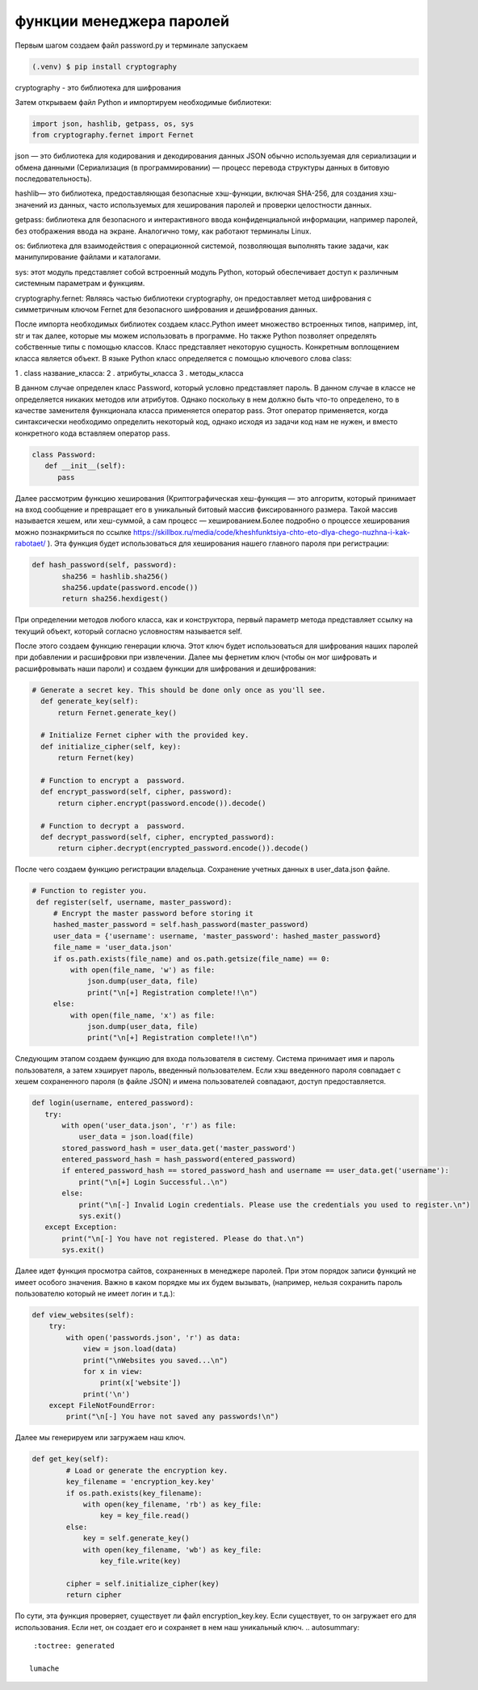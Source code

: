функции менеджера паролей
========================= 
Первым шагом создаем файл password.py и терминале запускаем

.. code-block:: console

   (.venv) $ pip install cryptography

cryptography - это библиотека для шифрования 

Затем открываем файл Python и импортируем необходимые библиотеки:

.. code-block:: python

   import json, hashlib, getpass, os, sys
   from cryptography.fernet import Fernet

json — это библиотека для кодирования и декодирования данных JSON обычно используемая для сериализации и обмена данными (Сериализация (в программировании) — процесс перевода структуры данных в битовую последовательность).

hashlib— это библиотека, предоставляющая безопасные хэш-функции, включая SHA-256, для создания хэш-значений из данных, часто используемых для хеширования паролей и проверки целостности данных. 

getpass: библиотека для безопасного и интерактивного ввода конфиденциальной информации, например паролей, без отображения ввода на экране. Аналогично тому, как работают терминалы Linux.

os: библиотека для взаимодействия с операционной системой, позволяющая выполнять такие задачи, как манипулирование файлами и каталогами.

sys: этот модуль представляет собой встроенный модуль Python, который обеспечивает доступ к различным системным параметрам и функциям.

cryptography.fernet: Являясь частью библиотеки cryptography, он предоставляет метод шифрования с симметричным ключом Fernet для безопасного шифрования и дешифрования данных. 

После импорта необходимых библиотек создаем класс.Python имеет множество встроенных типов, например, int, str и так далее, которые мы можем использовать в программе. Но также Python позволяет определять собственные типы с помощью классов. Класс представляет некоторую сущность. Конкретным воплощением класса является объект. В языке Python класс определяется с помощью ключевого слова class:

1 . class название_класса:
2 . атрибуты_класса
3 . методы_класса

В данном случае определен класс Password, который условно представляет пароль. В данном случае в классе не определяется никаких методов или атрибутов. Однако поскольку в нем должно быть что-то определено, то в качестве заменителя функционала класса применяется оператор pass. Этот оператор применяется, когда синтаксически необходимо определить некоторый код, однако исходя из задачи код нам не нужен, и вместо конкретного кода вставляем оператор pass.

.. code-block:: python

   class Password:
      def __init__(self):
         pass


Далее рассмотрим функцию хеширования (Криптографическая хеш-функция — это алгоритм, который принимает на вход сообщение и превращает его в уникальный битовый массив фиксированного размера. Такой массив называется хешем, или хеш-суммой, а сам процесс — хешированием.Более подробно о процессе хеширования можно познакрмиться по ссылке https://skillbox.ru/media/code/kheshfunktsiya-chto-eto-dlya-chego-nuzhna-i-kak-rabotaet/ ). Эта функция будет использоваться для хеширования нашего главного пароля при регистрации:


.. code-block:: python


 def hash_password(self, password):
        sha256 = hashlib.sha256()
        sha256.update(password.encode())
        return sha256.hexdigest()

При определении методов любого класса, как и конструктора, первый параметр метода представляет ссылку на текущий объект, который согласно условностям называется self.

После этого создаем функцию генерации ключа. Этот ключ будет использоваться для шифрования наших паролей при добавлении и расшифровки при извлечении. Далее мы фернетим ключ (чтобы он мог шифровать и расшифровывать наши пароли) и создаем функции для шифрования и дешифрования:

.. code-block:: python

  # Generate a secret key. This should be done only once as you'll see.
    def generate_key(self):
        return Fernet.generate_key()

    # Initialize Fernet cipher with the provided key.
    def initialize_cipher(self, key):
        return Fernet(key)

    # Function to encrypt a  password.
    def encrypt_password(self, cipher, password):
        return cipher.encrypt(password.encode()).decode()

    # Function to decrypt a  password.
    def decrypt_password(self, cipher, encrypted_password):
        return cipher.decrypt(encrypted_password.encode()).decode()


После чего создаем функцию регистрации владельца. Сохранение учетных данных в user_data.json файле. 

.. code-block:: python

   # Function to register you.
    def register(self, username, master_password):
        # Encrypt the master password before storing it
        hashed_master_password = self.hash_password(master_password)
        user_data = {'username': username, 'master_password': hashed_master_password}
        file_name = 'user_data.json'
        if os.path.exists(file_name) and os.path.getsize(file_name) == 0:
            with open(file_name, 'w') as file:
                json.dump(user_data, file)
                print("\n[+] Registration complete!!\n")
        else:
            with open(file_name, 'x') as file:
                json.dump(user_data, file)
                print("\n[+] Registration complete!!\n")


Следующим этапом создаем функцию для входа пользователя в систему. Система принимает имя и пароль пользователя, а затем хэширует пароль, введенный пользователем. Если хэш введенного пароля совпадает с хешем сохраненного пароля (в файле JSON) и имена пользователей совпадают, доступ предоставляется. 

.. code-block:: python

   def login(username, entered_password):
      try:
          with open('user_data.json', 'r') as file:
              user_data = json.load(file)
          stored_password_hash = user_data.get('master_password')
          entered_password_hash = hash_password(entered_password)
          if entered_password_hash == stored_password_hash and username == user_data.get('username'):
              print("\n[+] Login Successful..\n")
          else:
              print("\n[-] Invalid Login credentials. Please use the credentials you used to register.\n")
              sys.exit()
      except Exception:
          print("\n[-] You have not registered. Please do that.\n")
          sys.exit()


Далее идет функция просмотра сайтов, сохраненных в менеджере паролей. При этом порядок записи функций не имеет особого значения. Важно в каком порядке мы их будем вызывать, (например, нельзя сохранить пароль пользователю который не имеет логин и т.д.):


.. code-block:: python

    def view_websites(self):
        try:
            with open('passwords.json', 'r') as data:
                view = json.load(data)
                print("\nWebsites you saved...\n")
                for x in view:
                    print(x['website'])
                print('\n')
        except FileNotFoundError:
            print("\n[-] You have not saved any passwords!\n")

Далее мы генерируем или загружаем наш ключ. 

.. code-block:: python

   def get_key(self):
           # Load or generate the encryption key.
           key_filename = 'encryption_key.key'
           if os.path.exists(key_filename):
               with open(key_filename, 'rb') as key_file:
                   key = key_file.read()
           else:
               key = self.generate_key()
               with open(key_filename, 'wb') as key_file:
                   key_file.write(key)
   
           cipher = self.initialize_cipher(key)
           return cipher


По сути, эта функция проверяет, существует ли файл encryption_key.key. Если существует, то он загружает его для использования. Если нет, он создает его и сохраняет в нем наш уникальный ключ. 
.. autosummary::
   :toctree: generated

  lumache
